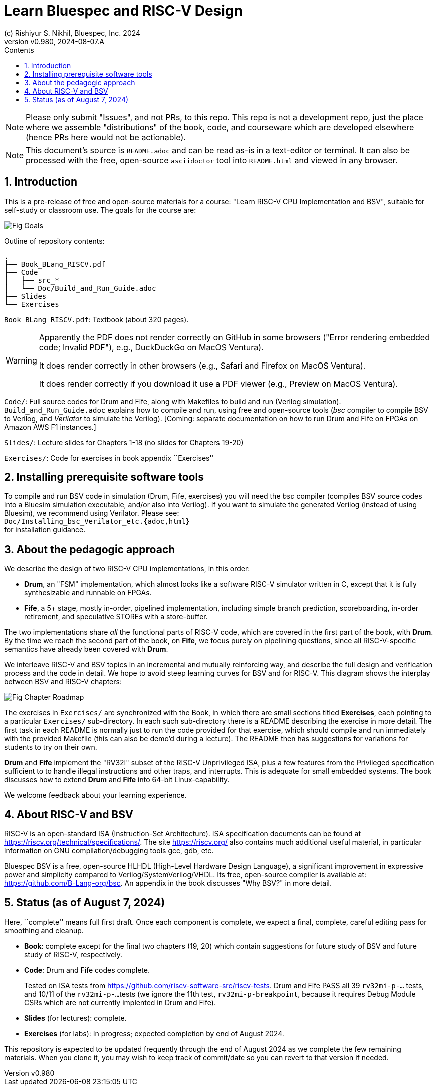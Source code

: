 = Learn Bluespec and RISC-V Design
(c) Rishiyur S. Nikhil, Bluespec, Inc. 2024
:revnumber: v0.980
:revdate: 2024-08-07.A
:sectnums:
:toc:
:toclevels: 3
:toc-title: Contents
:keywords: Bluespec, B-Lang, BSV, BH, RISC-V, Pipelined CPU, HDL, HLHDL, High Level Hardware Design Language, Fife, Drum

// ****************************************************************

[NOTE]
====
Please only submit "Issues", and not PRs, to this repo.  This repo is
not a development repo, just the place where we assemble
"distributions" of the book, code, and courseware which are developed
elsewhere (hence PRs here would not be actionable).
====

[NOTE]
====
This document's source is `README.adoc` and can be read as-is
in a text-editor or terminal.  It can also be processed with the free,
open-source `asciidoctor` tool into `README.html` and viewed in
any browser.
====

// ****************************************************************

== Introduction

This is a pre-release of free and open-source materials for a course:
"Learn RISC-V CPU Implementation and BSV", suitable for self-study or
classroom use.  The goals for the course are:

image::Doc/Figures/Fig_Goals.png[align="center"]

Outline of repository contents:
----
.
├── Book_BLang_RISCV.pdf
├── Code
│   ├── src_*
│   └── Doc/Build_and_Run_Guide.adoc
├── Slides
└── Exercises
----

`Book_BLang_RISCV.pdf`: Textbook (about 320 pages).

[WARNING]
====

Apparently the PDF does not render correctly on GitHub in some
browsers ("Error rendering embedded code; Invalid PDF"), e.g.,
DuckDuckGo on MacOS Ventura).

It does render correctly in other browsers (e.g., Safari and Firefox on MacOS Ventura).

It does render correctly if you download it use a PDF viewer (e.g., Preview on MacOS Ventura).

====


`Code/`: Full source codes for Drum and Fife, along with Makefiles to
build and run (Verilog simulation).  `Build_and_Run_Guide.adoc`
explains how to compile and run, using free and open-source tools
(_bsc_ compiler to compile BSV to Verilog, and _Verilator_ to simulate
the Verilog).  [Coming: separate documentation on how to run Drum and
Fife on FPGAs on Amazon AWS F1 instances.]

`Slides/`: Lecture slides for Chapters 1-18 (no slides for Chapters 19-20)

`Exercises/`: Code for exercises in book appendix ``Exercises''

// ****************************************************************

== Installing prerequisite software tools

To compile and run BSV code in simulation (Drum, Fife, exercises) you
will need the _bsc_ compiler (compiles BSV source codes into a Bluesim
simulation executable, and/or also into Verilog).  If you want to
simulate the generated Verilog (instead of using Bluesim), we
recommend using Verilator.  Please see: +
`Doc/Installing_bsc_Verilator_etc.{adoc,html}` +
for installation guidance.

// ****************************************************************

== About the pedagogic approach

We describe the design of two RISC-V CPU implementations, in this order:

* *Drum*, an "FSM" implementation, which almost looks like a software
  RISC-V simulator written in C, except that it is fully synthesizable
  and runnable on FPGAs.

* *Fife*, a 5+ stage, mostly in-order, pipelined implementation,
  including simple branch prediction, scoreboarding, in-order
  retirement, and speculative STOREs with a store-buffer.

The two implementations share _all_ the functional parts of RISC-V
code, which are covered in the first part of the book, with *Drum*.
By the time we reach the second part of the book, on *Fife*, we focus
purely on pipelining questions, since all RISC-V-specific semantics
have already been covered with *Drum*.

We interleave RISC-V and BSV topics in an incremental and mutually
reinforcing way, and describe the full design and verification process
and the code in detail.  We hope to avoid steep learning curves for
BSV and for RISC-V.  This diagram shows the interplay between BSV and
RISC-V chapters:

image::Doc/Figures/Fig_Chapter_Roadmap.png[align="center"]

The exercises in `Exercises/` are synchronized with the Book, in which
there are small sections titled **Exercises**, each pointing to a
particular `Exercises/` sub-directory.  In each such sub-directory
there is a README describing the exercise in more detail.  The first
task in each README is normally just to run the code provided for that
exercise, which should compile and run immediately with the provided
Makefile (this can also be demo'd during a lecture).  The README then
has suggestions for variations for students to try on their own.

*Drum* and *Fife* implement the "RV32I" subset of the RISC-V
Unprivileged ISA, plus a few features from the Privileged
specification sufficient to to handle illegal instructions and other
traps, and interrupts.  This is adequate for small embedded systems.
The book discusses how to extend *Drum* and *Fife* into 64-bit
Linux-capability.

We welcome feedback about your learning experience.

// ****************************************************************

== About RISC-V and BSV

RISC-V is an open-standard ISA (Instruction-Set Architecture).  ISA
specification documents can be found at
https://riscv.org/technical/specifications/[].  The site
https://riscv.org/[] also contains much additional useful material, in
particular information on GNU compilation/debugging tools gcc, gdb,
etc.

Bluespec BSV is a free, open-source HLHDL (High-Level Hardware Design
Language), a significant improvement in expressive power and
simplicity compared to Verilog/SystemVerilog/VHDL.  Its free,
open-source compiler is available at:
link:https://github.com/B-Lang-org/bsc[].  An appendix in the book
discusses "Why BSV?" in more detail.

// ****************************************************************

== Status (as of August 7, 2024)

Here, ``complete'' means full first draft.  Once each component is
complete, we expect a final, complete, careful editing pass for
smoothing and cleanup.

* *Book*: complete except for the final two chapters (19, 20) which
  contain suggestions for future study of BSV and future study of
  RISC-V, respectively.

* *Code*: Drum and Fife codes complete.
+
Tested on ISA tests from
https://github.com/riscv-software-src/riscv-tests[].  Drum and Fife
PASS all 39 `rv32mi-p-...` tests, and 10/11 of the `rv32mi-p-...`
tests (we ignore the 11th test, `rv32mi-p-breakpoint`, because it
requires Debug Module CSRs which are not currently implented in Drum
and Fife).

* *Slides* (for lectures): complete.

* *Exercises* (for labs): In progress; expected completion by end of
  August 2024.

This repository is expected to be updated frequently through the end
of August 2024 as we complete the few remaining materials.  When you
clone it, you may wish to keep track of commit/date so you can revert
to that version if needed.

// ****************************************************************
